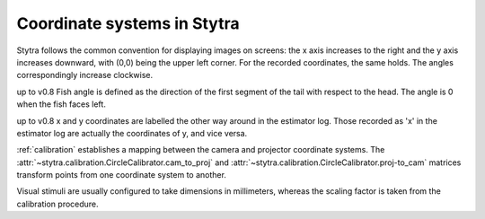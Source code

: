 Coordinate systems in Stytra
============================

Stytra follows the common convention for displaying images on screens: the x axis increases to the right
and the y axis increases downward, with (0,0) being the upper left corner.
For the recorded coordinates, the same holds. The angles correspondingly increase clockwise.

up to v0.8
Fish angle is defined as the direction of the first segment of the tail with respect to the head. The angle is 0 when the fish faces left.

.. image:: ../../figures/coordinate_v0_8.svg
   :scale: 50%
   :alt: coordinate system
   :align: center

up to v0.8
x and y coordinates are labelled the other way around in the estimator log. Those recorded as 'x' in the estimator log are actually the coordinates of y, and vice versa.

:ref:`calibration` establishes a mapping between the camera and projector coordinate systems.
The :attr:`~stytra.calibration.CircleCalibrator.cam_to_proj` and :attr:`~stytra.calibration.CircleCalibrator.proj-to_cam`
matrices transform points from one coordinate system to another.

Visual stimuli are usually configured to take dimensions in millimeters, whereas the scaling factor is taken from
the calibration procedure.
